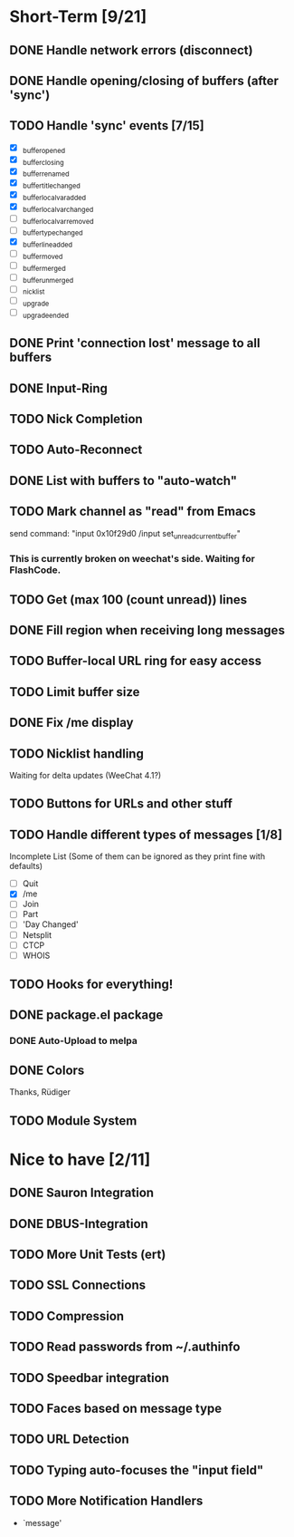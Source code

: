 #+STARTUP: nologdone

* Short-Term [9/21]
** DONE Handle network errors (disconnect)
** DONE Handle opening/closing of buffers (after 'sync')
** TODO Handle 'sync' events [7/15]
   - [X] _buffer_opened
   - [X] _buffer_closing
   - [X] _buffer_renamed
   - [X] _buffer_title_changed
   - [X] _buffer_localvar_added
   - [X] _buffer_localvar_changed
   - [ ] _buffer_localvar_removed
   - [ ] _buffer_type_changed
   - [X] _buffer_line_added
   - [ ] _buffer_moved
   - [ ] _buffer_merged
   - [ ] _buffer_unmerged
   - [ ] _nicklist
   - [ ] _upgrade
   - [ ] _upgrade_ended
** DONE Print 'connection lost' message to all buffers
** DONE Input-Ring
** TODO Nick Completion
** TODO Auto-Reconnect
** DONE List with buffers to "auto-watch"
** TODO Mark channel as "read" from Emacs
   send command: "input 0x10f29d0 /input set_unread_current_buffer"
*** This is currently broken on weechat's side. Waiting for FlashCode.
** TODO Get (max 100 (count unread)) lines
** DONE Fill region when receiving long messages
** TODO Buffer-local URL ring for easy access
** TODO Limit buffer size
** DONE Fix /me display
** TODO Nicklist handling
   Waiting for delta updates (WeeChat 4.1?)
** TODO Buttons for URLs and other stuff
** TODO Handle different types of messages [1/8]
   Incomplete List
   (Some of them can be ignored as they print fine with defaults)
   - [ ] Quit
   - [X] /me
   - [ ] Join
   - [ ] Part
   - [ ] 'Day Changed'
   - [ ] Netsplit
   - [ ] CTCP
   - [ ] WHOIS
** TODO Hooks for everything!
** DONE package.el package
*** DONE Auto-Upload to melpa
** DONE Colors
   Thanks, Rüdiger

** TODO Module System

* Nice to have [2/11]
** DONE Sauron Integration
** DONE DBUS-Integration
** TODO More Unit Tests (ert)
** TODO SSL Connections
** TODO Compression
** TODO Read passwords from ~/.authinfo
** TODO Speedbar integration
** TODO Faces based on message type
** TODO URL Detection
** TODO Typing auto-focuses the "input field"
** TODO More Notification Handlers
   - `message'
